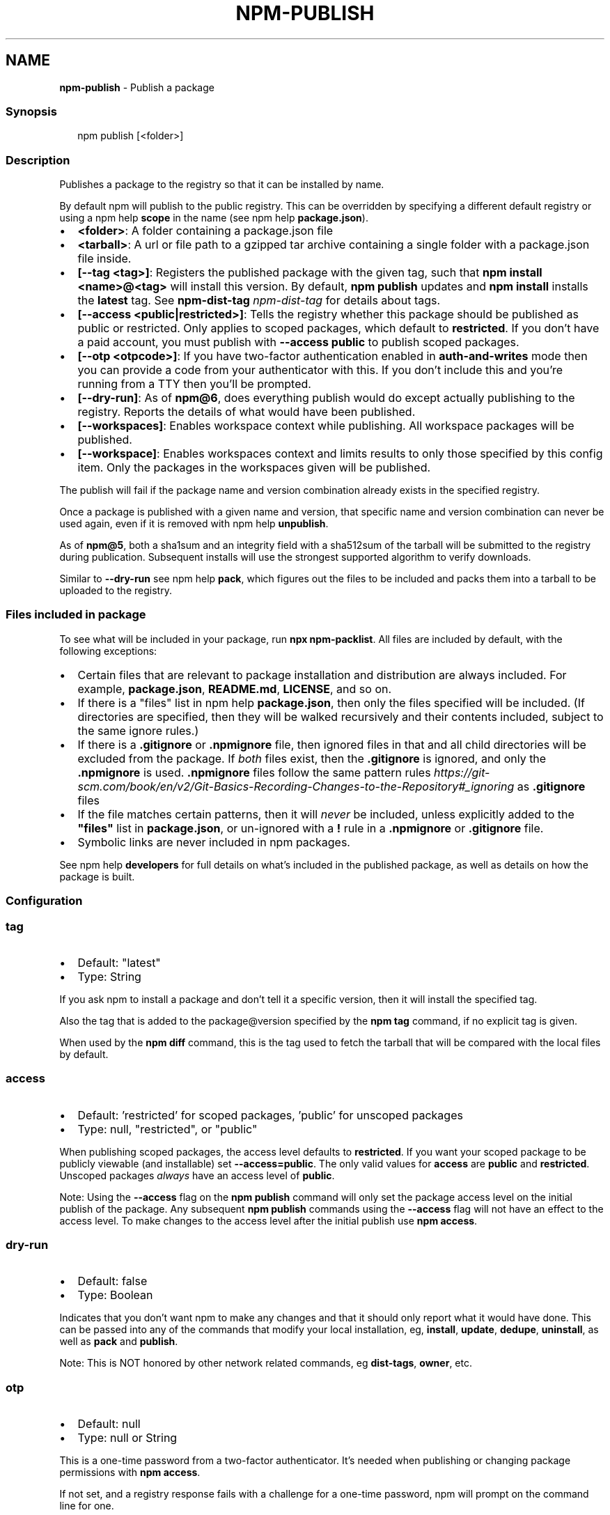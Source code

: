 .TH "NPM\-PUBLISH" "1" "June 2022" "" ""
.SH "NAME"
\fBnpm-publish\fR \- Publish a package
.SS Synopsis
.P
.RS 2
.nf
npm publish [<folder>]
.fi
.RE
.SS Description
.P
Publishes a package to the registry so that it can be installed by name\.
.P
By default npm will publish to the public registry\. This can be overridden
by specifying a different default registry or using a
npm help \fBscope\fP in the name (see
npm help \fBpackage\.json\fP)\.
.RS 0
.IP \(bu 2
\fB<folder>\fP: A folder containing a package\.json file
.IP \(bu 2
\fB<tarball>\fP: A url or file path to a gzipped tar archive containing a
single folder with a package\.json file inside\.
.IP \(bu 2
\fB[\-\-tag <tag>]\fP: Registers the published package with the given tag, such
that \fBnpm install <name>@<tag>\fP will install this version\.  By default,
\fBnpm publish\fP updates and \fBnpm install\fP installs the \fBlatest\fP tag\. See
\fBnpm\-dist\-tag\fP \fInpm\-dist\-tag\fR for details about tags\.
.IP \(bu 2
\fB[\-\-access <public|restricted>]\fP: Tells the registry whether this package
should be published as public or restricted\. Only applies to scoped
packages, which default to \fBrestricted\fP\|\.  If you don't have a paid
account, you must publish with \fB\-\-access public\fP to publish scoped
packages\.
.IP \(bu 2
\fB[\-\-otp <otpcode>]\fP: If you have two\-factor authentication enabled in
\fBauth\-and\-writes\fP mode then you can provide a code from your
authenticator with this\. If you don't include this and you're running
from a TTY then you'll be prompted\.
.IP \(bu 2
\fB[\-\-dry\-run]\fP: As of \fBnpm@6\fP, does everything publish would do except
actually publishing to the registry\. Reports the details of what would
have been published\.
.IP \(bu 2
\fB[\-\-workspaces]\fP: Enables workspace context while publishing\. All
workspace packages will be published\.
.IP \(bu 2
\fB[\-\-workspace]\fP: Enables workspaces context and limits results to only
those specified by this config item\.  Only the packages in the
workspaces given will be published\.

.RE
.P
The publish will fail if the package name and version combination already
exists in the specified registry\.
.P
Once a package is published with a given name and version, that specific
name and version combination can never be used again, even if it is removed
with npm help \fBunpublish\fP\|\.
.P
As of \fBnpm@5\fP, both a sha1sum and an integrity field with a sha512sum of the
tarball will be submitted to the registry during publication\. Subsequent
installs will use the strongest supported algorithm to verify downloads\.
.P
Similar to \fB\-\-dry\-run\fP see npm help \fBpack\fP, which figures
out the files to be included and packs them into a tarball to be uploaded
to the registry\.
.SS Files included in package
.P
To see what will be included in your package, run \fBnpx npm\-packlist\fP\|\.  All
files are included by default, with the following exceptions:
.RS 0
.IP \(bu 2
Certain files that are relevant to package installation and distribution
are always included\.  For example, \fBpackage\.json\fP, \fBREADME\.md\fP,
\fBLICENSE\fP, and so on\.
.IP \(bu 2
If there is a "files" list in
npm help \fBpackage\.json\fP, then only the files
specified will be included\.  (If directories are specified, then they
will be walked recursively and their contents included, subject to the
same ignore rules\.)
.IP \(bu 2
If there is a \fB\|\.gitignore\fP or \fB\|\.npmignore\fP file, then ignored files in
that and all child directories will be excluded from the package\.  If
\fIboth\fR files exist, then the \fB\|\.gitignore\fP is ignored, and only the
\fB\|\.npmignore\fP is used\.
\fB\|\.npmignore\fP files follow the same pattern
rules \fIhttps://git\-scm\.com/book/en/v2/Git\-Basics\-Recording\-Changes\-to\-the\-Repository#_ignoring\fR
as \fB\|\.gitignore\fP files
.IP \(bu 2
If the file matches certain patterns, then it will \fInever\fR be included,
unless explicitly added to the \fB"files"\fP list in \fBpackage\.json\fP, or
un\-ignored with a \fB!\fP rule in a \fB\|\.npmignore\fP or \fB\|\.gitignore\fP file\.
.IP \(bu 2
Symbolic links are never included in npm packages\.

.RE
.P
See npm help \fBdevelopers\fP for full details on what's
included in the published package, as well as details on how the package is
built\.
.SS Configuration
.SS \fBtag\fP
.RS 0
.IP \(bu 2
Default: "latest"
.IP \(bu 2
Type: String

.RE
.P
If you ask npm to install a package and don't tell it a specific version,
then it will install the specified tag\.
.P
Also the tag that is added to the package@version specified by the \fBnpm tag\fP
command, if no explicit tag is given\.
.P
When used by the \fBnpm diff\fP command, this is the tag used to fetch the
tarball that will be compared with the local files by default\.
.SS \fBaccess\fP
.RS 0
.IP \(bu 2
Default: 'restricted' for scoped packages, 'public' for unscoped packages
.IP \(bu 2
Type: null, "restricted", or "public"

.RE
.P
When publishing scoped packages, the access level defaults to \fBrestricted\fP\|\.
If you want your scoped package to be publicly viewable (and installable)
set \fB\-\-access=public\fP\|\. The only valid values for \fBaccess\fP are \fBpublic\fP and
\fBrestricted\fP\|\. Unscoped packages \fIalways\fR have an access level of \fBpublic\fP\|\.
.P
Note: Using the \fB\-\-access\fP flag on the \fBnpm publish\fP command will only set
the package access level on the initial publish of the package\. Any
subsequent \fBnpm publish\fP commands using the \fB\-\-access\fP flag will not have an
effect to the access level\. To make changes to the access level after the
initial publish use \fBnpm access\fP\|\.
.SS \fBdry\-run\fP
.RS 0
.IP \(bu 2
Default: false
.IP \(bu 2
Type: Boolean

.RE
.P
Indicates that you don't want npm to make any changes and that it should
only report what it would have done\. This can be passed into any of the
commands that modify your local installation, eg, \fBinstall\fP, \fBupdate\fP,
\fBdedupe\fP, \fBuninstall\fP, as well as \fBpack\fP and \fBpublish\fP\|\.
.P
Note: This is NOT honored by other network related commands, eg \fBdist\-tags\fP,
\fBowner\fP, etc\.
.SS \fBotp\fP
.RS 0
.IP \(bu 2
Default: null
.IP \(bu 2
Type: null or String

.RE
.P
This is a one\-time password from a two\-factor authenticator\. It's needed
when publishing or changing package permissions with \fBnpm access\fP\|\.
.P
If not set, and a registry response fails with a challenge for a one\-time
password, npm will prompt on the command line for one\.
.SS \fBworkspace\fP
.RS 0
.IP \(bu 2
Default:
.IP \(bu 2
Type: String (can be set multiple times)

.RE
.P
Enable running a command in the context of the configured workspaces of the
current project while filtering by running only the workspaces defined by
this configuration option\.
.P
Valid values for the \fBworkspace\fP config are either:
.RS 0
.IP \(bu 2
Workspace names
.IP \(bu 2
Path to a workspace directory
.IP \(bu 2
Path to a parent workspace directory (will result in selecting all
workspaces within that folder)

.RE
.P
When set for the \fBnpm init\fP command, this may be set to the folder of a
workspace which does not yet exist, to create the folder and set it up as a
brand new workspace within the project\.
.P
This value is not exported to the environment for child processes\.
.SS \fBworkspaces\fP
.RS 0
.IP \(bu 2
Default: null
.IP \(bu 2
Type: null or Boolean

.RE
.P
Set to true to run the command in the context of \fBall\fR configured
workspaces\.
.P
Explicitly setting this to false will cause commands like \fBinstall\fP to
ignore workspaces altogether\. When not set explicitly:
.RS 0
.IP \(bu 2
Commands that operate on the \fBnode_modules\fP tree (install, update, etc\.)
will link workspaces into the \fBnode_modules\fP folder\. \- Commands that do
other things (test, exec, publish, etc\.) will operate on the root project,
\fIunless\fR one or more workspaces are specified in the \fBworkspace\fP config\.

.RE
.P
This value is not exported to the environment for child processes\.
.SS \fBinclude\-workspace\-root\fP
.RS 0
.IP \(bu 2
Default: false
.IP \(bu 2
Type: Boolean

.RE
.P
Include the workspace root when workspaces are enabled for a command\.
.P
When false, specifying individual workspaces via the \fBworkspace\fP config, or
all workspaces via the \fBworkspaces\fP flag, will cause npm to operate only on
the specified workspaces, and not on the root project\.
.P
This value is not exported to the environment for child processes\.
.SS See Also
.RS 0
.IP \(bu 2
npm\-packlist package \fIhttp://npm\.im/npm\-packlist\fR
.IP \(bu 2
npm help registry
.IP \(bu 2
npm help scope
.IP \(bu 2
npm help adduser
.IP \(bu 2
npm help owner
.IP \(bu 2
npm help deprecate
.IP \(bu 2
npm help dist\-tag
.IP \(bu 2
npm help pack
.IP \(bu 2
npm help profile

.RE
